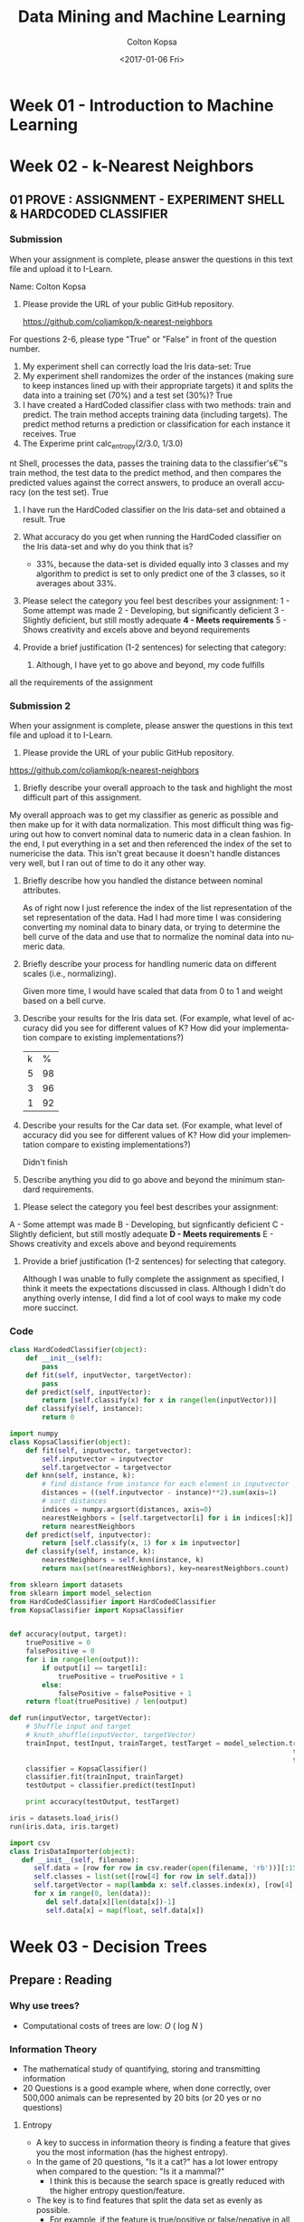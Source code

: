#+TITLE: Data Mining and Machine Learning
#+DATE: <2017-01-06 Fri>
#+AUTHOR: Colton Kopsa
#+EMAIL: Aghbac@Aghbac.local
#+OPTIONS: ':nil *:t -:t ::t <:t H:3 \n:nil ^:t arch:headline
#+OPTIONS: author:t c:nil creator:comment d:(not "LOGBOOK") date:t
#+OPTIONS: e:t email:nil f:t inline:t num:t p:nil pri:nil stat:t
#+OPTIONS: tags:t tasks:t tex:t timestamp:t toc:t todo:t |:t
#+CREATOR: Emacs 25.1.1 (Org mode 8.2.10)
#+DESCRIPTION:
#+EXCLUDE_TAGS: noexport
#+KEYWORDS:
#+LANGUAGE: en
#+SELECT_TAGS: export

* Week 01 - Introduction to Machine Learning
* Week 02 - k-Nearest Neighbors
** 01 PROVE : ASSIGNMENT - EXPERIMENT SHELL & HARDCODED CLASSIFIER
*** Submission
    When your assignment is complete, please answer the questions in this text file and upload it to I-Learn.

    Name: Colton Kopsa

    1. Please provide the URL of your public GitHub repository.

       https://github.com/coljamkop/k-nearest-neighbors

    For questions 2-6, please type "True" or "False" in front of the question number.

    2. My experiment shell can correctly load the Iris data-set:
       True
    3. My experiment shell randomizes the order of the instances (making sure to keep instances lined up with their appropriate targets) it and splits the data into a training set (70%) and a test set (30%)?
       True
    4. I have created a HardCoded classifier class with two methods: train and predict. The train method accepts training data (including targets). The predict method returns a prediction or classification for each instance it receives.
       True 
    5. The Experime     print calc_entropy(2/3.0, 1/3.0)
nt Shell, processes the data, passes the training data to the classifier's€™s train method, the test data to the predict method, and then compares the predicted values against the correct answers, to produce an overall accuracy (on the test set).
       True
    6. I have run the HardCoded classifier on the Iris data-set and obtained a result.
       True
    7. What accuracy do you get when running the HardCoded classifier on the
       Iris data-set and why do you think that is? 
       - 33%, because the data-set is divided equally into 3 classes and my
         algorithm to predict is set to only predict one of the 3 classes, so
         it averages about 33%.




    8. Please select the category you feel best describes your assignment:
       1 - Some attempt was made
       2 - Developing, but significantly deficient
       3 - Slightly deficient, but still mostly adequate
       *4 - Meets requirements*
       5 - Shows creativity and excels above and beyond requirements

    1. Provide a brief justification (1-2 sentences) for selecting that
       category:
       1.  Although, I have yet to go above and beyond, my code fulfills
    all the requirements of the assignment

*** Submission 2
    When your assignment is complete, please answer the questions in this text file and upload it to I-Learn.

    1. Please provide the URL of your public GitHub repository.
       
    https://github.com/coljamkop/k-nearest-neighbors

    2. Briefly describe your overall approach to the task and highlight the most
       difficult part of this assignment.

    My overall approach was to get my classifier as generic as possible and then
    make up for it with data normalization. This most difficult thing was
    figuring out how to convert nominal data to numeric data in a clean fashion.
    In the end, I put everything in a set and then referenced the index of the
    set to numericise the data. This isn't great because it doesn't handle
    distances very well, but I ran out of time to do it any other way.

    3. Briefly describe how you handled the distance between nominal attributes.

       As of right now I just reference the index of the list representation of
       the set representation of the data. Had I had more time I was considering
       converting my nominal data to binary data, or trying to determine the
       bell curve of the data and use that to normalize the nominal data into
       numeric data.

    4. Briefly describe your process for handling numeric data on different scales (i.e., normalizing).

       Given more time, I would have scaled that data from 0 to 1 and weight based on a bell curve.

    5. Describe your results for the Iris data set. (For example, what level of accuracy did you see for different values of K? How did your implementation compare to existing implementations?)
       | k |  % |
       | 5 | 98 |
       | 3 | 96 |
       | 1 | 92 |

    6. Describe your results for the Car data set. (For example, what level of accuracy did you see for different values of K? How did your implementation compare to existing implementations?)
       
       Didn't finish

    7. Describe anything you did to go above and beyond the minimum standard requirements.


    8. Please select the category you feel best describes your assignment:
    A - Some attempt was made
    B - Developing, but signficantly deficient
    C - Slightly deficient, but still mostly adequate
    *D - Meets requirements*
    E - Shows creativity and excels above and beyond requirements


    9. Provide a brief justification (1-2 sentences) for selecting that category.
       
       Although I was unable to fully complete the assignment as specified, I
       think it meets the expectations discussed in class. Although I didn't do
       anything overly intense, I did find a lot of cool ways to make my code
       more succinct.
*** Code
    #+BEGIN_SRC python :tangle HardCodedClassifier.py
      class HardCodedClassifier(object):
          def __init__(self):
              pass
          def fit(self, inputVector, targetVector):
              pass
          def predict(self, inputVector):
              return [self.classify(x) for x in range(len(inputVector))]
          def classify(self, instance):
              return 0
    #+END_SRC
    
    #+BEGIN_SRC python :tangle KopsaClassifier.py
      import numpy
      class KopsaClassifier(object):
          def fit(self, inputvector, targetvector):
              self.inputvector = inputvector
              self.targetvector = targetvector
          def knn(self, instance, k):
              # find distance from instance for each element in inputvector
              distances = ((self.inputvector - instance)**2).sum(axis=1)
              # sort distances
              indices = numpy.argsort(distances, axis=0)
              nearestNeighbors = [self.targetvector[i] for i in indices[:k]]
              return nearestNeighbors
          def predict(self, inputvector):
              return [self.classify(x, 1) for x in inputvector]
          def classify(self, instance, k):
              nearestNeighbors = self.knn(instance, k)
              return max(set(nearestNeighbors), key=nearestNeighbors.count)
    #+END_SRC

    #+BEGIN_SRC python :tangle kNearestNeighbor.py :results output
      from sklearn import datasets
      from sklearn import model_selection
      from HardCodedClassifier import HardCodedClassifier
      from KopsaClassifier import KopsaClassifier


      def accuracy(output, target):
          truePositive = 0
          falsePositive = 0
          for i in range(len(output)):
              if output[i] == target[i]:
                  truePositive = truePositive + 1
              else:
                  falsePositive = falsePositive + 1
          return float(truePositive) / len(output)

      def run(inputVector, targetVector):
          # Shuffle input and target
          # knuth_shuffle(inputVector, targetVector)
          trainInput, testInput, trainTarget, testTarget = model_selection.train_test_split(inputVector,
                                                                            targetVector,
                                                                            test_size=0.33)
          classifier = KopsaClassifier()
          classifier.fit(trainInput, trainTarget)
          testOutput = classifier.predict(testInput)

          print accuracy(testOutput, testTarget)

      iris = datasets.load_iris()
      run(iris.data, iris.target)
    #+END_SRC

    #+BEGIN_SRC python :tangle irisDatasetImporter.py :results output
      import csv
      class IrisDataImporter(object):
         def __init__(self, filename):
            self.data = [row for row in csv.reader(open(filename, 'rb'))][:150]
            self.classes = list(set([row[4] for row in self.data]))
            self.targetVector = map(lambda x: self.classes.index(x), [row[4] for row in self.data])
            for x in range(0, len(data)):
               del self.data[x][len(data[x])-1]
               self.data[x] = map(float, self.data[x])

    #+END_SRC

* Week 03 - Decision Trees
** Prepare : Reading
*** Why use trees?
    - Computational costs of trees are low: /O/ ( log /N/ )
*** Information Theory
    - The mathematical study of quantifying, storing and transmitting information
    - 20 Questions is a good example where, when done correctly, over 500,000 
      animals can be represented by 20 bits (or 20 yes or no questions)
**** Entropy
     - A key to success in information theory is finding a feature that gives
       you the most information (has the highest entropy).
     - In the game of 20 questions, "Is it a cat?" has a lot lower entropy when
       compared to the question: "Is it a mammal?"
       - I think this is because the search space is greatly reduced with the
         higher entropy question/feature.
     - The key is to find features that split the data set as evenly as possible.
       - For example, if the feature is true/positive or false/negative in all
         examples, then the feature doesn't provide any additional information.
         - If all our examples are animals, then the feature "Has blood"
           provides no additional information along with the feature "is rock",
           unless this included a the Pokemon universe, in which case Geodude
           and his evolutions could be filtered out with that question.
     - When creating a decision tree, we use a greedy formula that looks for the
       highest entropy features as its nodes closest to the root.
     - Entropy can be calculated using the following formula:
     #+BEGIN_EXAMPLE
  def calc_entropy(p):
     if p!=0:
        return -p * np.log2(p)
     else:
        return 0
     #+END_EXAMPLE
** Code
   #+BEGIN_SRC python :tangle IrisDatasetImporter.py
      import csv
      class IrisDataImporter(object):
         def __init__(self, filename):
            self.data = [row for row in csv.reader(open(filename, 'rb'))][:150]
            self.classes = list(set([row[4] for row in self.data]))
            self.targetVector = map(lambda x: self.classes.index(x), [row[4] for row in self.data])
            for x in range(0, len(self.data)):
               del self.data[x][len(self.data[x])-1]
               self.data[x] = map(float, self.data[x])

    #+END_SRC

   #+BEGIN_SRC python :results output
     import numpy as np
     from IrisDatasetImporter import IrisDataImporter
     def calc_entropy(*probabilities):
         return sum([0 if p == 0 else -p * np.log2(p) for p in probabilities])

     def calc_info_gain(data, target, feature):
         data_feature = [row[feature] for row in data]
         print(set(data_feature))
    
     iris_data = IrisDataImporter("iris.data");
     calc_info_gain(iris_data.data, iris_data.targetVector, 2)

   #+END_SRC

   #+RESULTS:
   : set([1.5, 1.0, 3.0, 4.0, 5.0, 3.5, 6.3, 4.1, 3.3, 4.6, 5.9, 1.9, 3.9, 6.0, 3.7, 5.2, 5.7, 4.3, 4.7, 6.9, 6.7, 4.8, 4.2, 4.9, 1.7, 1.2, 4.4, 5.4, 5.1, 6.4, 5.6, 1.4, 6.1, 1.3, 1.1, 1.6, 6.6, 3.6, 5.3, 3.8, 5.5, 5.8, 4.5])

* Python Thought of the Day
** Code
   #+BEGIN_SRC python :results output
  class myClass(object):
      def __init__(self, x):
          self._x = x

      @property
      def x(self):
          print "Calling the getter for my \"private\" member variable"
          return self._x

      @x.setter
      def x(self, x):
          print "Calling the setter for my \"private\" member variable"
          self._x = x

      @x.deleter
      def x(self):
          print "Calling the deleter for my \"private\" member variable"
          del self._x

  def example():
      classy = myClass(20)
      print(classy.x)
      classy.x = 30
      print(classy.x)
      del classy.x

  def main():
      print("Starting off the example")
      example()
      print("Ending the example")
  main()
   #+END_SRC

   #+RESULTS:
   : Starting off the example
   : Calling the getter for my "private" member variable
   : 20
   : Calling the setter for my "private" member variable
   : Calling the getter for my "private" member variable
   : 30
   : Calling the deleter for my "private" member variable
   : Ending the example
